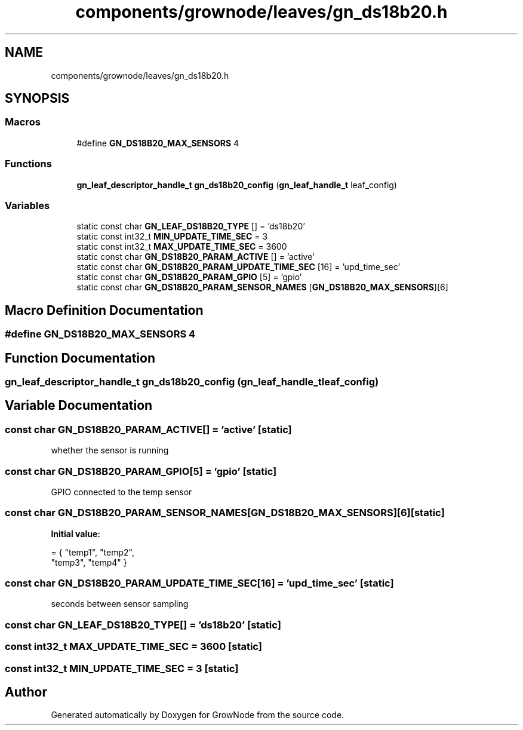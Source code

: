 .TH "components/grownode/leaves/gn_ds18b20.h" 3 "Sat Jan 29 2022" "GrowNode" \" -*- nroff -*-
.ad l
.nh
.SH NAME
components/grownode/leaves/gn_ds18b20.h
.SH SYNOPSIS
.br
.PP
.SS "Macros"

.in +1c
.ti -1c
.RI "#define \fBGN_DS18B20_MAX_SENSORS\fP   4"
.br
.in -1c
.SS "Functions"

.in +1c
.ti -1c
.RI "\fBgn_leaf_descriptor_handle_t\fP \fBgn_ds18b20_config\fP (\fBgn_leaf_handle_t\fP leaf_config)"
.br
.in -1c
.SS "Variables"

.in +1c
.ti -1c
.RI "static const char \fBGN_LEAF_DS18B20_TYPE\fP [] = 'ds18b20'"
.br
.ti -1c
.RI "static const int32_t \fBMIN_UPDATE_TIME_SEC\fP = 3"
.br
.ti -1c
.RI "static const int32_t \fBMAX_UPDATE_TIME_SEC\fP = 3600"
.br
.ti -1c
.RI "static const char \fBGN_DS18B20_PARAM_ACTIVE\fP [] = 'active'"
.br
.ti -1c
.RI "static const char \fBGN_DS18B20_PARAM_UPDATE_TIME_SEC\fP [16] = 'upd_time_sec'"
.br
.ti -1c
.RI "static const char \fBGN_DS18B20_PARAM_GPIO\fP [5] = 'gpio'"
.br
.ti -1c
.RI "static const char \fBGN_DS18B20_PARAM_SENSOR_NAMES\fP [\fBGN_DS18B20_MAX_SENSORS\fP][6]"
.br
.in -1c
.SH "Macro Definition Documentation"
.PP 
.SS "#define GN_DS18B20_MAX_SENSORS   4"

.SH "Function Documentation"
.PP 
.SS "\fBgn_leaf_descriptor_handle_t\fP gn_ds18b20_config (\fBgn_leaf_handle_t\fP leaf_config)"

.SH "Variable Documentation"
.PP 
.SS "const char GN_DS18B20_PARAM_ACTIVE[] = 'active'\fC [static]\fP"
whether the sensor is running 
.SS "const char GN_DS18B20_PARAM_GPIO[5] = 'gpio'\fC [static]\fP"
GPIO connected to the temp sensor 
.SS "const char GN_DS18B20_PARAM_SENSOR_NAMES[\fBGN_DS18B20_MAX_SENSORS\fP][6]\fC [static]\fP"
\fBInitial value:\fP
.PP
.nf
= { "temp1", "temp2",
        "temp3", "temp4" }
.fi
.SS "const char GN_DS18B20_PARAM_UPDATE_TIME_SEC[16] = 'upd_time_sec'\fC [static]\fP"
seconds between sensor sampling 
.SS "const char GN_LEAF_DS18B20_TYPE[] = 'ds18b20'\fC [static]\fP"

.SS "const int32_t MAX_UPDATE_TIME_SEC = 3600\fC [static]\fP"

.SS "const int32_t MIN_UPDATE_TIME_SEC = 3\fC [static]\fP"

.SH "Author"
.PP 
Generated automatically by Doxygen for GrowNode from the source code\&.
